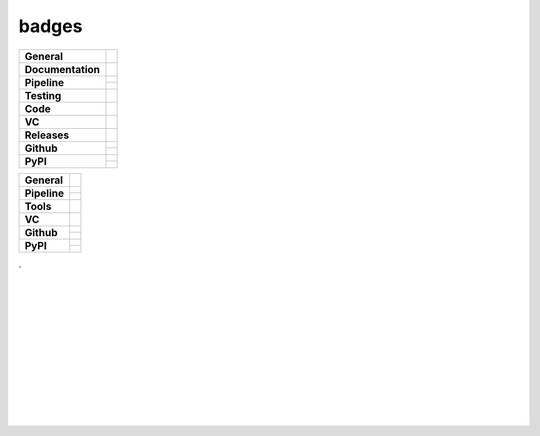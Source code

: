badges
======

+-------------------+----------------------------------------------------------------------+
| **General**       | |maintenance| |license| |dependabot|                                 |
+-------------------+----------------------------------------------------------------------+
| **Documentation** | |rtd| |sphinx|                                                       |
+-------------------+----------------------------------------------------------------------+
| **Pipeline**      | |azure_pipeline| |azure_coverage|                                    |
|                   +----------------------------------------------------------------------+
|                   | |codeclimate_maintain| |codeclimate_cov|                             |
+-------------------+----------------------------------------------------------------------+
| **Testing**       | |tox| |pytest|                                                       |
+-------------------+----------------------------------------------------------------------+
| **Code**          | |pre-commit| |black| |isort| |bandit|                                |
+-------------------+----------------------------------------------------------------------+
| **VC**            | |vcs| |gpg| |semver| |conventional_commits|                          |
+-------------------+----------------------------------------------------------------------+
| **Releases**      | |poetry| |semantic_release|                                          |
+-------------------+----------------------------------------------------------------------+
| **Github**        | |gh_release| |gh_commits_since| |gh_last_commit|                     |
|                   +----------------------------------------------------------------------+
|                   | |gh_stars| |gh_forks| |gh_contributors| |gh_watchers|                |
+-------------------+----------------------------------------------------------------------+
| **PyPI**          | |pypi_release| |pypi_py_versions| |pypi_implementations|             |
|                   +----------------------------------------------------------------------+
|                   | |pypi_status| |pypi_format| |pypi_downloads|                         |
+-------------------+----------------------------------------------------------------------+


+---------------+----------------------------------------------------------------------+
| **General**   | |maintenance| |license| |black| |isort| |bandit| |rtd|               |
+---------------+----------------------------------------------------------------------+
| **Pipeline**  | |travis| |appveyor| |codecov|                                        |
|               +----------------------------------------------------------------------+
|               | |azure_pipeline| |azure_coverage|                                    |
+---------------+----------------------------------------------------------------------+
| **Tools**     | |poetry| |tox| |pytest| |sphinx|                                     |
+---------------+----------------------------------------------------------------------+
| **VC**        | |vcs| |gpg| |semver| |pre-commit|                                    |
+---------------+----------------------------------------------------------------------+
| **Github**    | |gh_release| |gh_commits_since| |gh_last_commit|                     |
|               +----------------------------------------------------------------------+
|               | |gh_stars| |gh_forks| |gh_contributors| |gh_watchers|                |
+---------------+----------------------------------------------------------------------+
| **PyPI**      | |pypi_release| |pypi_py_versions| |pypi_implementations|             |
|               +----------------------------------------------------------------------+
|               | |pypi_status| |pypi_format| |pypi_downloads|                         |
+---------------+----------------------------------------------------------------------+

| .
|
|
|
|
| |maintenance| |license| |black| |isort| |bandit| |rtd|
|
| |travis| |appveyor| |codecov|
| |azure_pipeline| |azure_coverage|
|
| |poetry| |tox| |pytest| |sphinx|
|
| |vcs| |gpg| |semver| |pre-commit|
|
| |gh_release| |gh_commits_since| |gh_last_commit|
| |gh_stars| |gh_forks| |gh_contributors| |gh_watchers|
|
| |pypi_release| |pypi_py_versions| |pypi_implementations|
| |pypi_status| |pypi_format| |pypi_downloads|
|
|



.. new

.. |codeclimate_maintain| image:: https://img.shields.io/codeclimate/maintainability/andreoliwa/nitpick?style=flat-square
    :alt: Code Climate maintainability
    :target: https://codeclimate.com/github/andreoliwa/nitpick

.. |codeclimate_cov| image:: https://img.shields.io/codeclimate/coverage/andreoliwa/nitpick?style=flat-square
    :alt: Code Climate coverage
    :target: https://codeclimate.com/github/andreoliwa/nitpick

.. |dependabot| image:: https://api.dependabot.com/badges/status?host=github&repo=andreoliwa/nitpick
    :alt: Dependabot status
    :target: https://dependabot.com

.. |semantic_release| image:: https://img.shields.io/badge/%20%20%F0%9F%93%A6%F0%9F%9A%80-Semantic--release-e10079.svg?style=flat-square
    :alt: Semantic release
    :target: https://github.com/semantic-release/semantic-release

.. |conventional_commits| image:: https://img.shields.io/badge/Conventional%20Commits-1.0.0-yellow.svg?style=flat-square
    :alt: Conventional Commits
    :target: https://conventionalcommits.org

.. [![Maintainability](https://api.codeclimate.com/v1/badges/61e0cdc48e24e76a0460/maintainability)]()
.. [![Test Coverage](https://api.codeclimate.com/v1/badges/61e0cdc48e24e76a0460/test_coverage)](https://codeclimate.com/github/andreoliwa/nitpick)
.. [![Dependabot Status](https://api.dependabot.com/badges/status?host=github&repo=andreoliwa/nitpick)](https://dependabot.com)
.. [![semantic-release](https://img.shields.io/badge/%20%20%F0%9F%93%A6%F0%9F%9A%80-semantic--release-e10079.svg)](https://github.com/semantic-release/semantic-release)
.. [![Conventional Commits](https://img.shields.io/badge/Conventional%20Commits-1.0.0-yellow.svg)](https://conventionalcommits.org)



.. General
.. |maintenance| image:: https://img.shields.io/badge/No%20Maintenance%20Intended-X-red.svg?style=flat-square
    :target: http://unmaintained.tech/
    :alt: Maintenance - not intended

.. |license| image:: https://img.shields.io/github/license/Cielquan/python_test.svg?style=flat-square&label=License
    :alt: License
    :target: https://github.com/Cielquan/python_test/blob/master/LICENSE.txt

.. |black| image:: https://img.shields.io/badge/Code%20Style-black-000000.svg?style=flat-square
    :alt: Code Style - black
    :target: https://github.com/psf/black

.. |isort| image:: https://img.shields.io/badge/%20Imports-isort-%231674b1?style=flat-square&labelColor=ef8336
    :alt: Imports - isort
    :target: https://pycqa.github.io/isort

.. |bandit| image:: https://img.shields.io/badge/Security-bandit-yellow.svg?style=flat-square
    :target: https://github.com/PyCQA/bandit
    :alt: Security - bandit

.. |rtd| image:: https://img.shields.io/readthedocs/python_test_cielquan/latest.svg?style=flat-square&logo=read-the-docs&logoColor=white&label=Read%20the%20Docs
    :alt: Read the Docs - Build Status (latest)
    :target: https://python-test-cielquan.readthedocs.io/en/latest/


.. Tests
.. |travis| image:: https://img.shields.io/travis/com/Cielquan/python_test/master.svg?style=flat-square&logo=travis-ci&logoColor=FBE072&label=Travis%20CI
    :alt: Travis - Build Status
    :target: https://travis-ci.com/Cielquan/python_test

.. |appveyor| image:: https://img.shields.io/appveyor/ci/Cielquan/python_test/master.svg?style=flat-square&logo=appveyor&label=AppVeyor
    :alt: AppVeyor - Build Status
.. .    :target: https://ci.appveyor.com/project/Cielquan/pytest-cov

.. |codecov| image:: https://img.shields.io/codecov/c/github/Cielquan/python_test/master.svg?style=flat-square&logo=codecov&label=Codecov
    :alt: Codecov - Test Coverage
    :target: https://codecov.io/gh/Cielquan/python_test


.. .. |azure_pipeline| image:: https://dev.azure.com/cielquan/python_test/_apis/build/status/cielquan.python_test?branchName=master
    :target: https://dev.azure.com/cielquan/python_test/_build/latest?definitionId=1&branchName=master

.. |azure_pipeline| image:: https://img.shields.io/azure-devops/build/cielquan/b6aee80c-ebd7-443c-9679-70e990729db6/1?style=flat-square&logo=azure-pipelines&label=Azure%20Pipelines
    :target: https://dev.azure.com/cielquan/python_test/_build/latest?definitionId=1&branchName=master
    :alt: Azure DevOps builds

.. |azure_coverage| image:: https://img.shields.io/azure-devops/coverage/cielquan/python_test/1?style=flat-square&logo=azure-pipelines&label=Coverage
    :target: https://dev.azure.com/cielquan/python_test/_build/latest?definitionId=1&branchName=master
    :alt: Azure DevOps Coverage


.. Tools
.. |poetry| image:: https://img.shields.io/badge/Packaging-poetry-brightgreen.svg?style=flat-square
    :target: https://python-poetry.org/
    :alt: Poetry

.. |tox| image:: https://img.shields.io/badge/Automation-tox-brightgreen.svg?style=flat-square
    :target: https://tox.readthedocs.io/
    :alt: tox

.. |pytest| image:: https://img.shields.io/badge/Test%20framework-pytest-brightgreen.svg?style=flat-square
    :target: https://docs.pytest.org/
    :alt: Pytest

.. |sphinx| image:: https://img.shields.io/badge/Doc%20builder-sphinx-brightgreen.svg?style=flat-square
    :target: https://www.sphinx-doc.org/
    :alt: Sphinx


.. VCS
.. |vcs| image:: https://img.shields.io/badge/VCS-git-orange.svg?style=flat-square&logo=git
    :target: https://git-scm.com/
    :alt: VCS

.. |gpg| image:: https://img.shields.io/badge/GPG-signed-blue.svg?style=flat-square&logo=gnu-privacy-guard
    :target: https://gnupg.org/
    :alt: Website

.. |semver| image:: https://img.shields.io/badge/Versioning-semantic-brightgreen.svg?style=flat-square
    :alt: Versioning - semantic
    :target: https://semver.org/

.. |pre-commit| image:: https://img.shields.io/badge/pre--commit-enabled-brightgreen?style=flat-square&logo=pre-commit&logoColor=yellow
    :target: https://github.com/pre-commit/pre-commit
    :alt: pre-commit


.. GitHub
.. |gh_release| image:: https://img.shields.io/github/v/release/Cielquan/python_test.svg?style=flat-square&logo=github
    :alt: Github - Latest Release
    :target: https://github.com/Cielquan/python_test/releases/latest

.. |gh_commits_since| image:: https://img.shields.io/github/commits-since/Cielquan/python_test/latest.svg?style=flat-square&logo=github
    :alt: GitHub - Commits since latest release
    :target: https://github.com/Cielquan/python_test/commits/master

.. |gh_last_commit| image:: https://img.shields.io/github/last-commit/Cielquan/python_test.svg?style=flat-square&logo=github
    :alt: GitHub - Last Commit
    :target: https://github.com/Cielquan/python_test/commits/master

.. |gh_stars| image:: https://img.shields.io/github/stars/Cielquan/python_test.svg?style=flat-square&logo=github
    :alt: Github - Stars
    :target: https://github.com/Cielquan/python_test/stargazers

.. |gh_forks| image:: https://img.shields.io/github/forks/Cielquan/python_test.svg?style=flat-square&logo=github
    :alt: Github - Forks
    :target: https://github.com/Cielquan/python_test/network/members

.. |gh_contributors| image:: https://img.shields.io/github/contributors/Cielquan/python_test.svg?style=flat-square&logo=github
    :alt: Github - Contributors
    :target: https://github.com/Cielquan/python_test/graphs/contributors

.. |gh_watchers| image:: https://img.shields.io/github/watchers/Cielquan/python_test.svg?style=flat-square&logo=github
    :alt: Github - Watchers
    :target: https://github.com/Cielquan/python_test/watchers/


.. PyPI
.. |pypi_release| image:: https://img.shields.io/pypi/v/DoTH-DNS.svg?style=flat-square&logo=pypi&logoColor=FBE072
    :alt: PyPI - Package latest release
    :target: https://pypi.org/project/doth-dns/

.. |pypi_py_versions| image:: https://img.shields.io/pypi/pyversions/DoTH-DNS.svg?style=flat-square&logo=python&logoColor=FBE072
    :alt: PyPI - Supported Python Versions
    :target: https://pypi.org/project/doth-dns/

.. |pypi_implementations| image:: https://img.shields.io/pypi/implementation/DoTH-DNS.svg?style=flat-square&logo=python&logoColor=FBE072
    :alt: PyPI - Supported Implementations
    :target: https://pypi.org/project/doth-dns/

.. |pypi_status| image:: https://img.shields.io/pypi/status/DoTH-DNS.svg?style=flat-square&logo=pypi&logoColor=FBE072
    :alt: PyPI - Stability
    :target: https://pypi.org/project/doth-dns/

.. |pypi_format| image:: https://img.shields.io/pypi/format/DoTH-DNS.svg?style=flat-square&logo=pypi&logoColor=FBE072
    :alt: PyPI - Format
    :target: https://pypi.org/project/doth-dns/

.. |pypi_downloads| image:: https://img.shields.io/pypi/dm/DoTH-DNS.svg?style=flat-square&logo=pypi&logoColor=FBE072
    :target: https://pypi.org/project/doth-dns/
    :alt: PyPI - Monthly downloads
